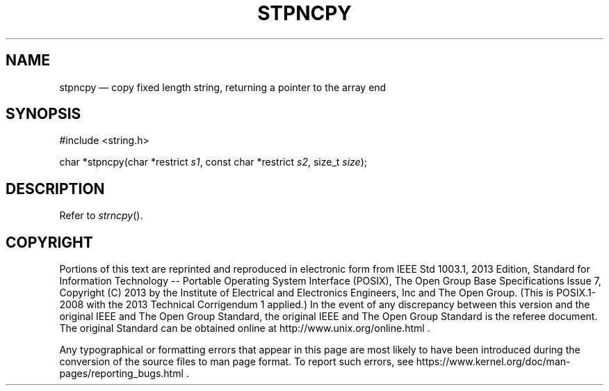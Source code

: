 '\" et
.TH STPNCPY "3" 2013 "IEEE/The Open Group" "POSIX Programmer's Manual"

.SH NAME
stpncpy
\(em copy fixed length string, returning a pointer to the array end
.SH SYNOPSIS
.LP
.nf
#include <string.h>
.P
char *stpncpy(char *restrict \fIs1\fP, const char *restrict \fIs2\fP, size_t \fIsize\fP);
.fi
.SH DESCRIPTION
Refer to
.IR "\fIstrncpy\fR\^(\|)".
.SH COPYRIGHT
Portions of this text are reprinted and reproduced in electronic form
from IEEE Std 1003.1, 2013 Edition, Standard for Information Technology
-- Portable Operating System Interface (POSIX), The Open Group Base
Specifications Issue 7, Copyright (C) 2013 by the Institute of
Electrical and Electronics Engineers, Inc and The Open Group.
(This is POSIX.1-2008 with the 2013 Technical Corrigendum 1 applied.) In the
event of any discrepancy between this version and the original IEEE and
The Open Group Standard, the original IEEE and The Open Group Standard
is the referee document. The original Standard can be obtained online at
http://www.unix.org/online.html .

Any typographical or formatting errors that appear
in this page are most likely
to have been introduced during the conversion of the source files to
man page format. To report such errors, see
https://www.kernel.org/doc/man-pages/reporting_bugs.html .
